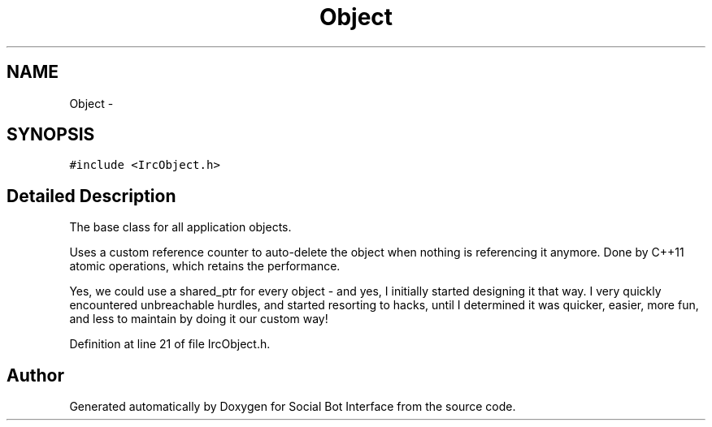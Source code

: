.TH "Object" 3 "Mon Jun 23 2014" "Version 0.1" "Social Bot Interface" \" -*- nroff -*-
.ad l
.nh
.SH NAME
Object \- 
.SH SYNOPSIS
.br
.PP
.PP
\fC#include <IrcObject\&.h>\fP
.SH "Detailed Description"
.PP 
The base class for all application objects\&.
.PP
Uses a custom reference counter to auto-delete the object when nothing is referencing it anymore\&. Done by C++11 atomic operations, which retains the performance\&.
.PP
Yes, we could use a shared_ptr for every object - and yes, I initially started designing it that way\&. I very quickly encountered unbreachable hurdles, and started resorting to hacks, until I determined it was quicker, easier, more fun, and less to maintain by doing it our custom way! 
.PP
Definition at line 21 of file IrcObject\&.h\&.

.SH "Author"
.PP 
Generated automatically by Doxygen for Social Bot Interface from the source code\&.
